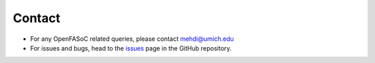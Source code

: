 Contact
===============================

* For any OpenFASoC related queries, please contact mehdi@umich.edu

* For issues and bugs, head to the `issues <https://github.com/idea-fasoc/OpenFASOC/issues>`_ page in the GitHub repository.
